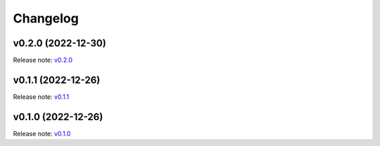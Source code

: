 Changelog
=========

v0.2.0 (2022-12-30)
-------------------
Release note: `v0.2.0 <https://github.com/frgfm/ghapi/releases/tag/v0.2.0>`_

v0.1.1 (2022-12-26)
-------------------
Release note: `v0.1.1 <https://github.com/frgfm/ghapi/releases/tag/v0.1.1>`_

v0.1.0 (2022-12-26)
-------------------
Release note: `v0.1.0 <https://github.com/frgfm/ghapi/releases/tag/v0.1.0>`_
